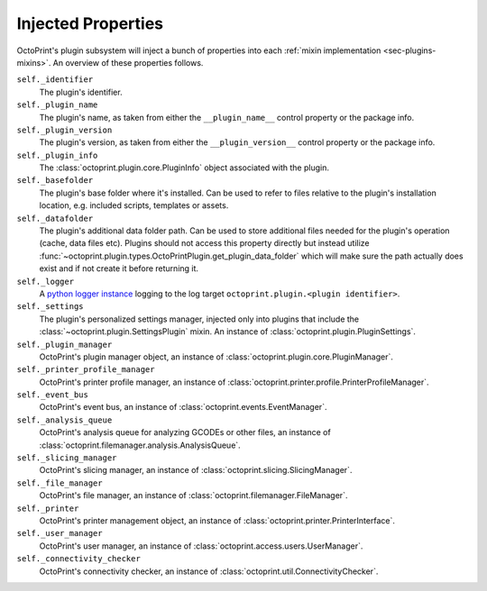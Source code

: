 .. _sec-plugins-injectedproperties:

Injected Properties
===================

OctoPrint's plugin subsystem will inject a bunch of properties into each :ref:`mixin implementation <sec-plugins-mixins>`.
An overview of these properties follows.

``self._identifier``
  The plugin's identifier.
``self._plugin_name``
  The plugin's name, as taken from either the ``__plugin_name__`` control property or the package info.
``self._plugin_version``
  The plugin's version, as taken from either the ``__plugin_version__`` control property or the package info.
``self._plugin_info``
  The :class:`octoprint.plugin.core.PluginInfo` object associated with the plugin.
``self._basefolder``
  The plugin's base folder where it's installed. Can be used to refer to files relative to the plugin's installation
  location, e.g. included scripts, templates or assets.
``self._datafolder``
  The plugin's additional data folder path. Can be used to store additional files needed for the plugin's operation (cache,
  data files etc). Plugins should not access this property directly but instead utilize :func:`~octoprint.plugin.types.OctoPrintPlugin.get_plugin_data_folder`
  which will make sure the path actually does exist and if not create it before returning it.
``self._logger``
  A `python logger instance <https://docs.python.org/2/library/logging.html>`_ logging to the log target
  ``octoprint.plugin.<plugin identifier>``.
``self._settings``
  The plugin's personalized settings manager, injected only into plugins that include the :class:`~octoprint.plugin.SettingsPlugin` mixin.
  An instance of :class:`octoprint.plugin.PluginSettings`.
``self._plugin_manager``
  OctoPrint's plugin manager object, an instance of :class:`octoprint.plugin.core.PluginManager`.
``self._printer_profile_manager``
  OctoPrint's printer profile manager, an instance of :class:`octoprint.printer.profile.PrinterProfileManager`.
``self._event_bus``
  OctoPrint's event bus, an instance of :class:`octoprint.events.EventManager`.
``self._analysis_queue``
  OctoPrint's analysis queue for analyzing GCODEs or other files, an instance of :class:`octoprint.filemanager.analysis.AnalysisQueue`.
``self._slicing_manager``
  OctoPrint's slicing manager, an instance of :class:`octoprint.slicing.SlicingManager`.
``self._file_manager``
  OctoPrint's file manager, an instance of :class:`octoprint.filemanager.FileManager`.
``self._printer``
  OctoPrint's printer management object, an instance of :class:`octoprint.printer.PrinterInterface`.
``self._user_manager``
  OctoPrint's user manager, an instance of :class:`octoprint.access.users.UserManager`.
``self._connectivity_checker``
  OctoPrint's connectivity checker, an instance of :class:`octoprint.util.ConnectivityChecker`.

.. seealso::

   :class:`~octoprint.plugin.core.Plugin` and :class:`~octoprint.plugin.types.OctoPrintPlugin`
       Class documentation also containing the properties shared among all mixin implementations.

   :ref:`Available Mixins <sec-plugins-mixins-available>`
       Some mixin types trigger the injection of additional properties.

